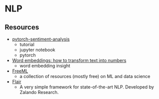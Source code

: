 * NLP

** Resources

+ [[https://github.com/bentrevett/pytorch-sentiment-analysis][pytorch-sentiment-analysis]]
  + tutorial
  + jupyter notebook
  + pytorch
+ [[https://monkeylearn.com/blog/word-embeddings-transform-text-numbers/][Word embeddings: how to transform text into numbers]]
  + word embedding insight
+ [[https://github.com/Shujian2015/FreeML][FreeML]]
  + a collection of resources (mostly free) on ML and data science
+ [[https://github.com/zalandoresearch/flair][Flair]]
  + A very simple framework for state-of-the-art NLP. Developed by Zalando Research.
